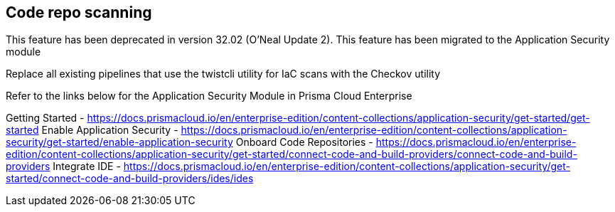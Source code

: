 == Code repo scanning

This feature has been deprecated in version 32.02 (O'Neal Update 2). This feature has been migrated to the Application Security module

Replace all existing pipelines that use the twistcli utility for IaC scans with the Checkov utility

Refer to the links below for the Application Security Module in Prisma Cloud Enterprise

Getting Started - https://docs.prismacloud.io/en/enterprise-edition/content-collections/application-security/get-started/get-started
Enable Application Security - https://docs.prismacloud.io/en/enterprise-edition/content-collections/application-security/get-started/enable-application-security
Onboard Code Repositories - https://docs.prismacloud.io/en/enterprise-edition/content-collections/application-security/get-started/connect-code-and-build-providers/connect-code-and-build-providers
Integrate IDE - https://docs.prismacloud.io/en/enterprise-edition/content-collections/application-security/get-started/connect-code-and-build-providers/ides/ides

